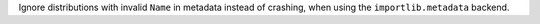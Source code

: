 Ignore distributions with invalid ``Name`` in metadata instead of crashing, when
using the ``importlib.metadata`` backend.
